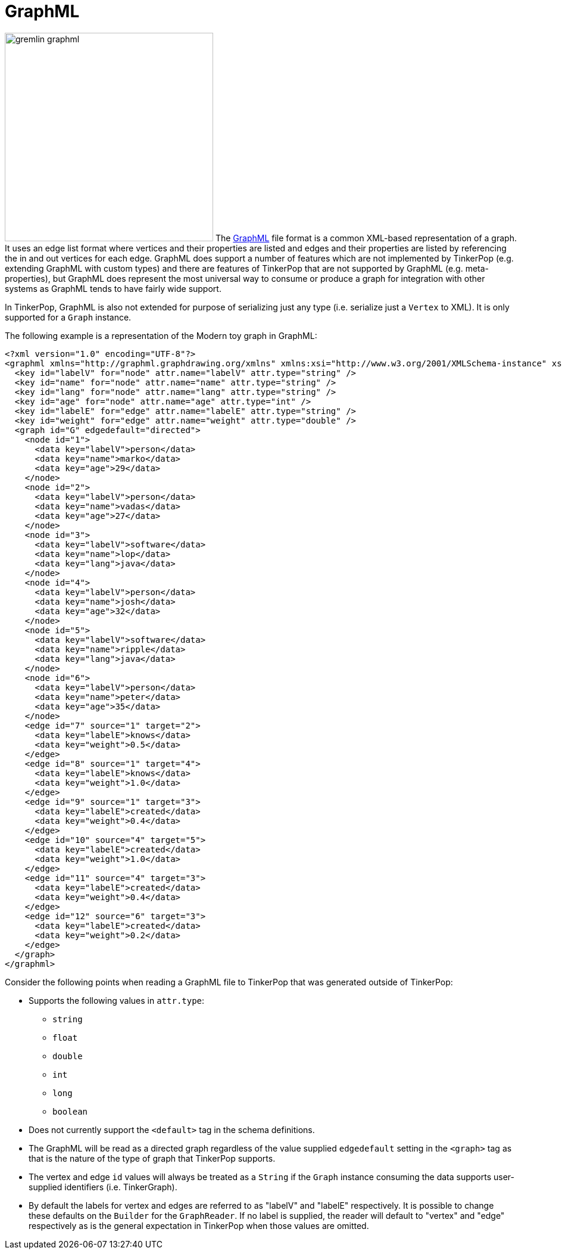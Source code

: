 ////
Licensed to the Apache Software Foundation (ASF) under one or more
contributor license agreements.  See the NOTICE file distributed with
this work for additional information regarding copyright ownership.
The ASF licenses this file to You under the Apache License, Version 2.0
(the "License"); you may not use this file except in compliance with
the License.  You may obtain a copy of the License at

  http://www.apache.org/licenses/LICENSE-2.0

Unless required by applicable law or agreed to in writing, software
distributed under the License is distributed on an "AS IS" BASIS,
WITHOUT WARRANTIES OR CONDITIONS OF ANY KIND, either express or implied.
See the License for the specific language governing permissions and
limitations under the License.
////
[[graphml]]
GraphML
=======

image:gremlin-graphml.png[width=350,float=left] The link:http://graphml.graphdrawing.org/[GraphML] file format is a
common XML-based representation of a graph. It uses an edge list format where vertices and their properties are listed
and edges and their properties are listed by referencing the in and out vertices for each edge. GraphML does support a
number of features which are not implemented by TinkerPop (e.g. extending GraphML with custom types) and there are
features of TinkerPop that are not supported by GraphML (e.g. meta-properties), but GraphML does represent the most
universal way to consume or produce a graph for integration with other systems as GraphML tends to have fairly wide
support.

In TinkerPop, GraphML is also not extended for purpose of serializing just any type (i.e. serialize just a `Vertex` to
XML). It is only supported for a `Graph` instance.

The following example is a representation of the Modern toy graph in GraphML:

[source,xml]
----
<?xml version="1.0" encoding="UTF-8"?>
<graphml xmlns="http://graphml.graphdrawing.org/xmlns" xmlns:xsi="http://www.w3.org/2001/XMLSchema-instance" xsi:schemaLocation="http://graphml.graphdrawing.org/xmlns http://graphml.graphdrawing.org/xmlns/1.1/graphml.xsd">
  <key id="labelV" for="node" attr.name="labelV" attr.type="string" />
  <key id="name" for="node" attr.name="name" attr.type="string" />
  <key id="lang" for="node" attr.name="lang" attr.type="string" />
  <key id="age" for="node" attr.name="age" attr.type="int" />
  <key id="labelE" for="edge" attr.name="labelE" attr.type="string" />
  <key id="weight" for="edge" attr.name="weight" attr.type="double" />
  <graph id="G" edgedefault="directed">
    <node id="1">
      <data key="labelV">person</data>
      <data key="name">marko</data>
      <data key="age">29</data>
    </node>
    <node id="2">
      <data key="labelV">person</data>
      <data key="name">vadas</data>
      <data key="age">27</data>
    </node>
    <node id="3">
      <data key="labelV">software</data>
      <data key="name">lop</data>
      <data key="lang">java</data>
    </node>
    <node id="4">
      <data key="labelV">person</data>
      <data key="name">josh</data>
      <data key="age">32</data>
    </node>
    <node id="5">
      <data key="labelV">software</data>
      <data key="name">ripple</data>
      <data key="lang">java</data>
    </node>
    <node id="6">
      <data key="labelV">person</data>
      <data key="name">peter</data>
      <data key="age">35</data>
    </node>
    <edge id="7" source="1" target="2">
      <data key="labelE">knows</data>
      <data key="weight">0.5</data>
    </edge>
    <edge id="8" source="1" target="4">
      <data key="labelE">knows</data>
      <data key="weight">1.0</data>
    </edge>
    <edge id="9" source="1" target="3">
      <data key="labelE">created</data>
      <data key="weight">0.4</data>
    </edge>
    <edge id="10" source="4" target="5">
      <data key="labelE">created</data>
      <data key="weight">1.0</data>
    </edge>
    <edge id="11" source="4" target="3">
      <data key="labelE">created</data>
      <data key="weight">0.4</data>
    </edge>
    <edge id="12" source="6" target="3">
      <data key="labelE">created</data>
      <data key="weight">0.2</data>
    </edge>
  </graph>
</graphml>
----

Consider the following points when reading a GraphML file to TinkerPop that was generated outside of TinkerPop:

* Supports the following values in `attr.type`:
** `string`
** `float`
** `double`
** `int`
** `long`
** `boolean`
* Does not currently support the `<default>` tag in the schema definitions.
* The GraphML will be read as a directed graph regardless of the value supplied `edgedefault` setting in the `<graph>`
tag as that is the nature of the type of graph that TinkerPop supports.
* The vertex and edge `id` values will always be treated as a `String` if the `Graph` instance consuming the data
supports user-supplied identifiers (i.e. TinkerGraph).
* By default the labels for vertex and edges are referred to as "labelV" and "labelE" respectively. It is possible to
change these defaults on the `Builder` for the `GraphReader`. If no label is supplied, the reader will default to
"vertex" and "edge" respectively as is the general expectation in TinkerPop when those values are omitted.